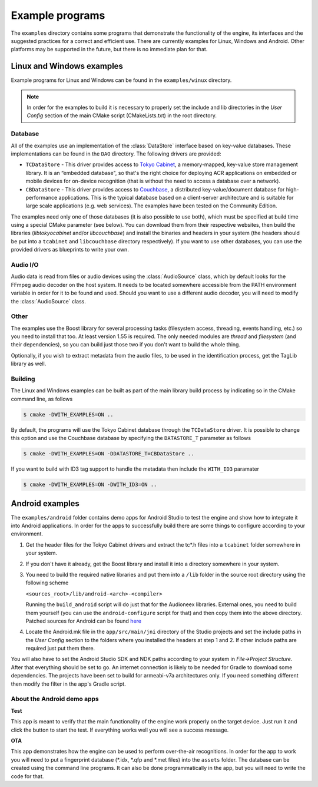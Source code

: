 
Example programs
================

The ``examples`` directory contains some programs that demonstrate the functionality 
of the engine, its interfaces and the suggested practices for a correct and efficient 
use. There are currently examples for Linux, Windows and Android. Other platforms
may be supported in the future, but there is no immediate plan for that.


Linux and Windows examples
--------------------------

Example programs for Linux and Windows can be found in the ``examples/winux`` directory.

.. note::

   In order for the examples to build it is necessary to properly set the 
   include and lib directories in the *User Config* section of the main CMake 
   script (CMakeLists.txt) in the root directory.

Database
^^^^^^^^

All of the examples use an implementation of the :class:`DataStore` interface based on
key-value databases. These implementations can be found in the ``DAO`` directory. 
The following drivers are provided:

* ``TCDataStore`` - This driver provides access to `Tokyo Cabinet 
  <http://fallabs.com/tokyocabinet/>`_, a memory-mapped, key-value store management 
  library. It is an “embedded database", so that's the right choice for deploying 
  ACR applications on embedded or mobile devices for on-device recognition (that 
  is without the need to access a database over a network).

* ``CBDataStore`` - This driver provides access to `Couchbase <http://www.couchbase.com>`_, 
  a distributed key-value/document database for high-performance applications. 
  This is the typical database based on a client-server architecture and is suitable 
  for large scale applications (e.g. web services). The examples have been tested 
  on the Community Edition.

The examples need only one of those databases (it is also possible to use both),
which must be specified at build time using a special CMake parameter (see below).
You can download them from their respective websites, then build the libraries 
(*libtokyocabinet* and/or *libcouchbase*) and install the binaries and headers in 
your system (the headers should be put into a ``tcabinet`` and ``libcouchbase``
directory respectively). If you want to use other databases, you can use the
provided drivers as blueprints to write your own.

Audio I/O
^^^^^^^^^

Audio data is read from files or audio devices using the :class:`AudioSource` class, which
by default looks for the FFmpeg audio decoder on the host system. It needs to be 
located somewhere accessible from the PATH environment variable in order for it 
to be found and used. Should you want to use a different audio decoder, you will 
need to modify the :class:`AudioSource` class.

Other
^^^^^

The examples use the Boost library for several processing tasks (filesystem access, 
threading, events handling, etc.) so you need to install that too. At least version 
1.55 is required. The only needed modules are *thread* and *filesystem* (and their 
dependencies), so you can build just those two if you don't want to build the whole 
thing.

Optionally, if you wish to extract metadata from the audio files, to be used in the
identification process, get the TagLib library as well.

Building
^^^^^^^^

The Linux and Windows examples can be built as part of the main library build
process by indicating so in the CMake command line, as follows

.. code-block:: bash

   $ cmake -DWITH_EXAMPLES=ON ..

By default, the programs will use the Tokyo Cabinet database through the 
``TCDataStore`` driver. It is possible to change this option and use the Couchbase
database by specifying the ``DATASTORE_T`` parameter as follows

.. code-block:: bash

   $ cmake -DWITH_EXAMPLES=ON -DDATASTORE_T=CBDataStore ..

If you want to build with ID3 tag support to handle the metadata then include
the ``WITH_ID3`` paramater

.. code-block:: bash

   $ cmake -DWITH_EXAMPLES=ON -DWITH_ID3=ON ..


Android examples
----------------

The ``examples/android`` folder contains demo apps for Android Studio to test the 
engine and show how to integrate it into Android applications. In order for the 
apps to successfully build there are some things to configure according to your
environment.

1. Get the header files for the Tokyo Cabinet drivers and 
   extract the tc*.h files into a ``tcabinet`` folder somewhere 
   in your system.

2. If you don't have it already, get the Boost library
   and install it into a directory somewhere in your system.

3. You need to build the required native libraries and put
   them into a ``/lib`` folder in the source root directory using
   the following scheme

   ``<sources_root>/lib/android-<arch>-<compiler>``

   Running the ``build_android`` script will do just that for
   the Audioneex libraries. External ones, you need to build
   them yourself (you can use the ``android-configure`` script
   for that) and then copy them into the above directory. Patched 
   sources for Android can be found `here  
   <https://www.dropbox.com/s/kg9sn42d80lt0gt/audioneex_android_ext_libs.tar.gz?dl=0>`_

4. Locate the Android.mk file in the ``app/src/main/jni`` directory
   of the Studio projects and set the include paths in the *User Config* 
   section to the folders where you installed the headers at step 1 
   and 2. If other include paths are required just put them there.

You will also have to set the Android Studio SDK and NDK paths
according to your system in *File->Project Structure*. After that
everything should be set to go. An internet connection is likely
to be needed for Gradle to download some dependencies.
The projects have been set to build for armeabi-v7a architectures
only. If you need something different then modify the filter
in the app's Gradle script.

About the Android demo apps
^^^^^^^^^^^^^^^^^^^^^^^^^^^

**Test**

This app is meant to verify that the main functionality of the 
engine work properly on the target device. Just run it and click 
the button to start the test. If everything works well you will 
see a success message.

**OTA**

This app demonstrates how the engine can be used to perform over-the-air 
recognitions. In order for the app to work you will need to put a fingerprint 
database (\*.idx, \*.qfp and \*.met files) into the ``assets`` folder. The database 
can be created using the command line programs. It can also be done 
programmatically in the app, but you will need to write the code for that.

